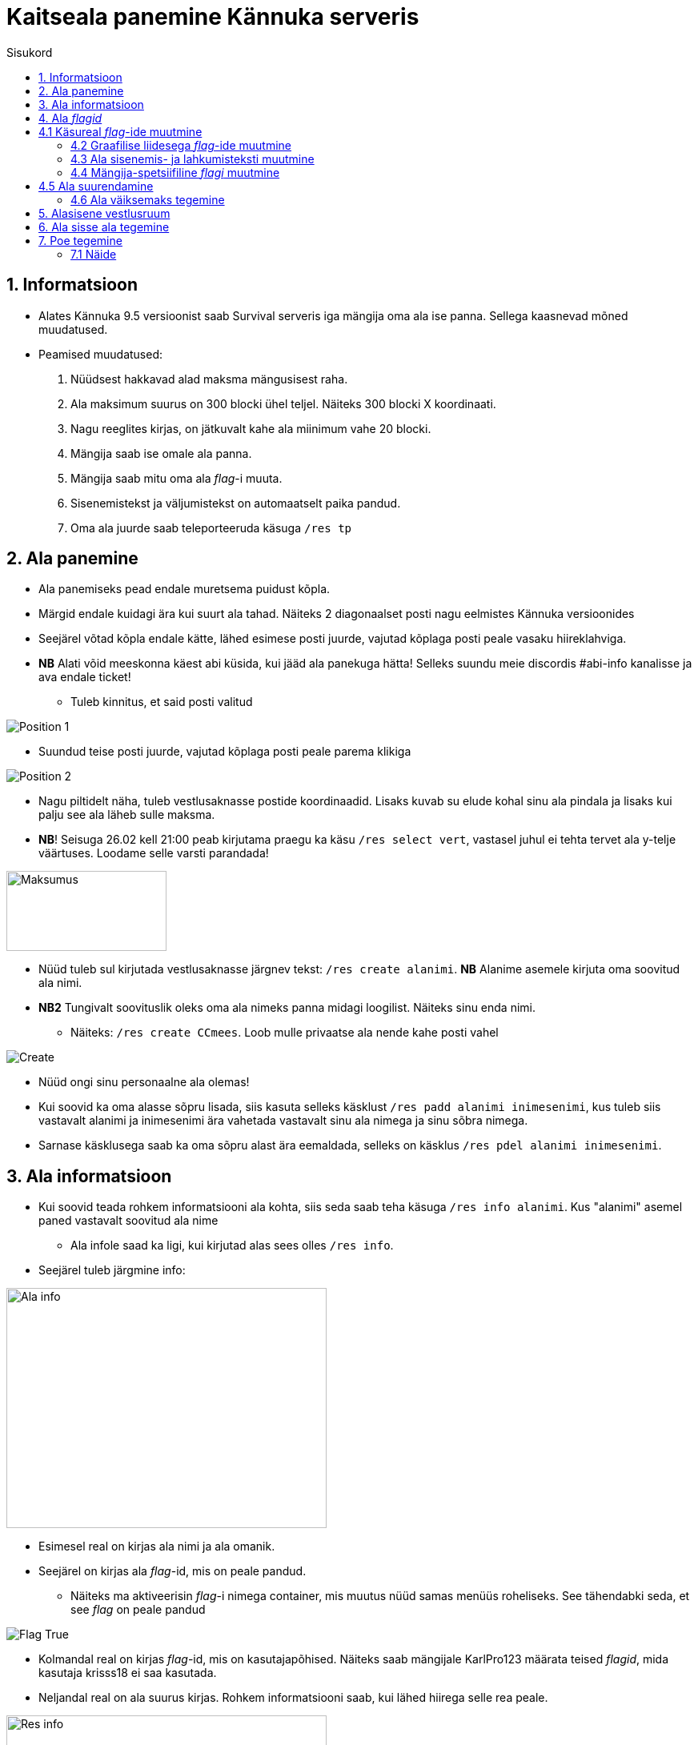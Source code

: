 :stylesheet: /home/user/repos/medved-palace.github.io/css/dark.css
[.text-center]
= Kaitseala panemine Kännuka serveris
:toc: left
:toc-title: Sisukord
:icons: font

== 1. Informatsioon
[.text-left]
****
* Alates Kännuka 9.5 versioonist saab Survival serveris iga mängija oma ala ise panna. Sellega kaasnevad mõned muudatused.
* Peamised muudatused:
. Nüüdsest hakkavad alad maksma mängusisest raha.
. Ala maksimum suurus on 300 blocki ühel teljel. Näiteks 300 blocki X koordinaati.
. Nagu reeglites kirjas, on jätkuvalt kahe ala miinimum vahe 20 blocki.
. Mängija saab ise omale ala panna.
. Mängija saab mitu oma ala _flag_-i muuta.
. Sisenemistekst ja väljumistekst on automaatselt paika pandud.
. Oma ala juurde saab  teleporteeruda käsuga `/res tp`
****

[.text-center]
== 2. Ala panemine
[.text-left]

****
[IMPORTANT] 
* Ala panemiseks pead endale muretsema puidust kõpla.
* Märgid endale kuidagi ära kui suurt ala tahad. Näiteks 2 diagonaalset posti nagu eelmistes Kännuka versioonides
* Seejärel võtad kõpla endale kätte, lähed esimese posti juurde, vajutad kõplaga posti peale vasaku hiireklahviga.
* *NB* Alati võid meeskonna käest abi küsida, kui jääd ala panekuga hätta! Selleks suundu meie discordis #abi-info kanalisse ja ava endale ticket!
** Tuleb kinnitus, et said posti valitud


image::../../src/images/Protection/pos1.png[Position 1]

** Suundud teise posti juurde, vajutad kõplaga posti peale parema klikiga

image::../../src/images/Protection/pos2.png[Position 2]


** Nagu piltidelt näha, tuleb vestlusaknasse postide koordinaadid. Lisaks kuvab su elude kohal sinu ala pindala ja lisaks kui palju see ala läheb sulle maksma.
** *NB*! Seisuga 26.02 kell 21:00 peab kirjutama praegu ka käsu `/res select vert`, vastasel juhul ei tehta tervet ala y-telje väärtuses. Loodame selle varsti parandada!

image::../../src/images/Protection/Maksumus.png[Maksumus,200,100]

* Nüüd tuleb sul kirjutada vestlusaknasse järgnev tekst: `/res create alanimi`. *NB* Alanime asemele kirjuta oma soovitud ala nimi. 
* *NB2* Tungivalt soovituslik oleks oma ala nimeks panna midagi loogilist. Näiteks sinu enda nimi.
** Näiteks: `/res create CCmees`. Loob mulle privaatse ala nende kahe posti vahel +


image::../../src/images/Protection/Create.png[Create]

* Nüüd ongi sinu personaalne ala olemas!
* Kui soovid ka oma alasse sõpru lisada, siis kasuta selleks käsklust `/res padd alanimi inimesenimi`, kus tuleb siis vastavalt alanimi ja inimesenimi ära vahetada vastavalt sinu ala nimega ja sinu sõbra nimega.
* Sarnase käsklusega saab ka oma sõpru alast ära eemaldada, selleks on käsklus `/res pdel alanimi inimesenimi`.
****
[.text-center]
== 3. Ala informatsioon
[.text-left]

****
* Kui soovid teada rohkem informatsiooni ala kohta, siis seda saab teha käsuga `/res info alanimi`. Kus "alanimi" asemel paned vastavalt soovitud ala nime
** Ala infole saad ka ligi, kui kirjutad alas sees olles `/res info`.
* Seejärel tuleb järgmine info:

image::../../src/images/Protection/alainfo.png[Ala info,400,300]

* Esimesel real on kirjas ala nimi ja ala omanik.
* Seejärel on kirjas ala _flag_-id, mis on peale pandud.
** Näiteks ma aktiveerisin _flag_-i nimega container, mis muutus nüüd samas menüüs roheliseks. See tähendabki seda, et see _flag_ on peale pandud

image::../../src/images/Protection/FlagTrue.png[Flag True]

* Kolmandal real on kirjas _flag_-id, mis on kasutajapõhised. Näiteks saab mängijale KarlPro123 määrata teised _flagid_, mida kasutaja krisss18 ei saa kasutada.
* Neljandal real on ala suurus kirjas. Rohkem informatsiooni saab, kui lähed hiirega selle rea peale.

image::../../src/images/Protection/ResInfo.png[Res info,400,300]
****
[.text-center]
== 4. Ala _flagid_
[.text-left]

****
* Ala _flage_ saab nüüd muuta kahte viisi
** Läbi käsurea
** Läbi graafilise liidese
* Nagu eelnevalt öeldud, siis nüüd on palju rohkem _flage_, mida saab tavamängija muuta.
****
[.text-center]
== 4.1 Käsureal _flag_-ide muutmine
[.text-left]

****
* Nimekirja _flag_-idest saad omale silme ette kasutades käsklust `/res flags`. Lehekülgi saab vajutada, kui vajutada hiirega nuppudele "Eelmine" või "Järgmine".
* Näiteks ma tahan, et minu alas saaksid kõik inimesed kasutada alasid.
** Selleks pean alas sees olema ja kasutama käsklust `/res set anvil True`.
** Samat _flag_-i saab keelata käsklusega `/res set anvil False`.
****
[.text-center]
=== 4.2 Graafilise liidesega _flag_-ide muutmine
[.text-left]

****
* Selleks pead olema oma alas sees, seejärel kirjutama käsu `/res set`
* Siis avaneb menüü, kus saad hiirega lugeda, mida iga _flag_ teeb. Kui soovid mingit _flag_-i alal peale panna, siis tuleb hiirega teha vasakklikk selle peale.

image::../../src/images/Protection/Set.png[Graafiline liides,300,200]
* Nagu pildil näha on, siis alas helendab nüüd mul. See tähendab seda, et antud _flag_ on nüüd peal ja kõik saavad minu alasit kasutada
****
[.text-center]
=== 4.3 Ala sisenemis- ja lahkumisteksti muutmine
[.text-left]

****
* Selleks tuleb kasutada käsku `/res message alanimi enter/leave tekst`, kus enter/leave asemele tuleb emb-kumb kirjutada. See oleneb sellest, kas soovid sisenemisteksti või lahkumisteksti kirjutada.
* Näiteks, kui ma kasutan käsku `/res message CCmees enter Sisenesite CCmees alale!`, siis ma näen mängus teksti nagu järgneval pildil näha on. +

image::../../src/images/Protection/sisenemistekst.png[Sisenemistekst]

* Kui tahaksin oma lahkumisteksti muuta, siis kasutan käsku `/res message CCmees leave Lahkusite CCmehe alalt!`, siis mängus kuvatakse järgnev tekst: +

image::../../src/images/Protection/lahkumistekst.png[Lahkumistekst]
****
[.text-center]
=== 4.4 Mängija-spetsiifiline _flagi_ muutmine
[.text-left]

****
* Kui soovid ainult kindlal mängijal flagi muuta, siis seda saab teha käsuga `/res set alanimi mängijanimi flag true/false/remove`
* Kuhu tuleb siis vastavalt alanimi, mängijanimi ja flagi nimi kirja panna ja kas soovid, et see flag oleks peal(true) või maas(false).
****

[.text-center]
== 4.5 Ala suurendamine
[.text-left]

****
* Ala saab suurendada ühe käsuga.
* Selleks tuleb alas sees olla, vaadata sinna suunas, kuhu sa soovid oma ala suurendada.
** Seejärel kirjuta käsk `/res expand amount`, _amount_ asemele tuleb panna blockide arv, mitu blocki soovid suurendada. 
** Ongi ala suurendatud!
****
[.text-center]
=== 4.6 Ala väiksemaks tegemine
[.text-left]

****
* Ala saab sarnaselt teha ka väiksemaks.
** Selleks pead samuti vaatam sinna suunas, kust sa soovi ala väiksemaks teha.
** Siis kirjutad käsu `/res contract amount`.
** Ongi ala väiksemaks tehtud!
****
[.text-center]
== 5. Alasisene vestlusruum
[.text-left]

****
* Nüüd on võimalik ka rääkida oma alasiseses vestlusruumis!
* Oma privaatses vestlusruumis rääkimiseks pead kasutama käsku `/res rc alanimi`. 
** Seal ruumis kirjutatut näevad ainult need, kes on sammuti selles ruumis.
** Kui kirjutad hetkel vestlusruumis, siis seda eristab teist värvi nimi, kui tavalises.
* Vestlusruumist lahkumiseks kasuta käsku `/res rc leave`.
****

[.text-center]
== 6. Ala sisse ala tegemine
[.text-left]

****
* Ala sisse ala tegemine käib samamoodi nagu tavalise ala tegemine.
* Tuleb jälle märkida 2 posti, mis asetsevad ühe ala sees.
* Siis tuleb rakendada käsku `/res subzone alanimi sisealanimi`
* Kuhu tuleb siis kirja panna vastavalt ala nimi, mille sisse hakkad ala tegema ja uue ala nimi.
****

[.text-center]
== 7. Poe tegemine
[.text-left]

****

* Poe tegemine käib küll samamoodi, nagu eelmistes versioonides, kuid otsustasin siia juhendi luua, sest paljud ei ole sellega koheselt hakkama saanud.

* Oma personaalse poe tegemiseks on sul vaja ainult kolme asja.
. Puidust silt
. Kirst
. Müüdav ese

* Poe tegemise sammud
. Pane kirst maha
. Hoia shifti all ja vajuta parem klikiga kirstu peale *NB* Silt peab olema kirstu küljes, mitte peal ega kõrval
. Sildi peale kirjuta järgmised andmed
.. Esimene rida jäta tühjaks
.. Teisele reale kirjuta mitu eset sa soovid korraga müüa
.. Kolmandale märgi mis hinnaga sa soovid, et inimesed ostaksid neid
.. Neljandale pane "?"
* Kui kirstus on mingid esemed sees, siis muudetakse küsimärk automaatselt müüdavaks esemeks.
* Kui kirstus ei ole midagi sees, siis tuleb järgnev tekst

image::../../src/images/Protection/Pood1.png[Poe tekst]

* Siis tulebki vajutada esemega sildi peale, mida soovid müüa.
* Ja ongi pood tehtud!
****
[.text-center]
=== 7.1 Näide
[.text-left]

****

* Kui kirjutada sildile järgnev tekst:

image::../../src/images/Protection/Poesilt1.png[Poe silt]

* Siis tehakse selline pood, et inimene ostab korraga 200 eset 90€ eest.

image::../../src/images/Protection/Poesilt2.png[Valmis poe silt,200,100]
****




